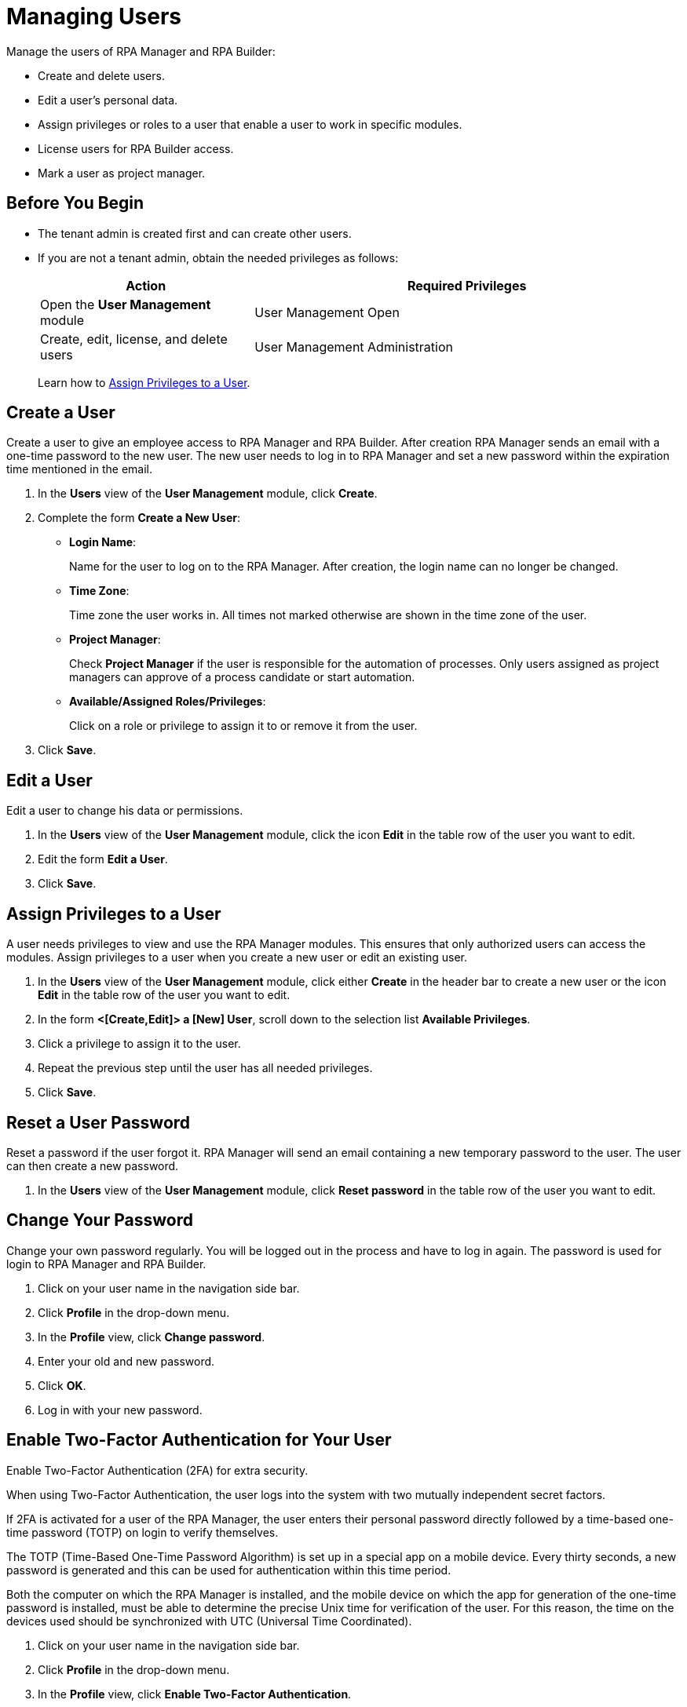 = Managing Users

Manage the users of RPA Manager and RPA Builder:

* Create and delete users.
* Edit a user's personal data.
* Assign privileges or roles to a user that enable a user to work in specific modules.
* License users for RPA Builder access.
* Mark a user as project manager.

== Before You Begin

* The tenant admin is created first and can create other users.
* If you are not a tenant admin, obtain the needed privileges as follows:
+
[cols="1,2"]
|===
|*Action* |*Required Privileges*

|Open the *User Management* module
|User Management Open

|Create, edit, license, and delete users
|User Management Administration

|===
+
Learn how to xref:usermanagement-manage.adoc#assign-privileges-to-a-user[Assign Privileges to a User].

== Create a User

Create a user to give an employee access to RPA Manager and RPA Builder. After creation RPA Manager sends an email with a one-time password to the new user. The new user needs to log in to RPA Manager and set a new password within the expiration time mentioned in the email.

. In the *Users* view of the *User Management* module, click *Create*.
. Complete the form *Create a New User*:
+
* *Login Name*:
+
Name for the user to log on to the RPA Manager. After creation, the login name can no longer be changed.
* *Time Zone*:
+
Time zone the user works in. All times not marked otherwise are shown in the time zone of the user.
* *Project Manager*:
+
Check *Project Manager* if the user is responsible for the automation of processes. Only users assigned as project managers can approve of a process candidate or start automation.
* *Available/Assigned Roles/Privileges*:
+
Click on a role or privilege to assign it to or remove it from the user.
. Click *Save*.

== Edit a User

Edit a user to change his data or permissions.

. In the *Users* view of the *User Management* module, click the icon *Edit* in the table row of the user you want to edit.
. Edit the form *Edit a User*.
. Click *Save*.

[[assign-privileges-to-a-user]]
== Assign Privileges to a User

A user needs privileges to view and use the RPA Manager modules. This ensures that only authorized users can access the modules. Assign privileges to a user when you create a new user or edit an existing user.

. In the *Users* view of the *User Management* module, click either *Create* in the header bar to create a new user or the icon *Edit* in the table row of the user you want to edit.
. In the form *<[Create,Edit]> a [New] User*, scroll down to the selection list *Available Privileges*.
. Click a privilege to assign it to the user.
. Repeat the previous step until the user has all needed privileges.
. Click *Save*.

== Reset a User Password

Reset a password if the user forgot it. RPA Manager will send an email containing a new temporary password to the user. The user can then create a new password.

. In the *Users* view of the *User Management* module, click *Reset password* in the table row of the user you want to edit.

== Change Your Password

Change your own password regularly. You will be logged out in the process and have to log in again. The password is used for login to RPA Manager and RPA Builder.

. Click on your user name in the navigation side bar.
. Click *Profile* in the drop-down menu.
. In the *Profile* view, click *Change password*.
. Enter your old and new password.
. Click *OK*.
. Log in with your new password.

== Enable Two-Factor Authentication for Your User

Enable Two-Factor Authentication (2FA) for extra security.

When using Two-Factor Authentication, the user logs into the system with two mutually independent secret factors.

If 2FA is activated for a user of the RPA Manager, the user enters their personal password directly followed by a time-based one-time password (TOTP) on login to verify themselves.

The TOTP (Time-Based One-Time Password Algorithm) is set up in a special app on a mobile device. Every thirty seconds, a new password is generated and this can be used for authentication within this time period.

Both the computer on which the RPA Manager is installed, and the mobile device on which the app for generation of the one-time password is installed, must be able to determine the precise Unix time for verification of the user. For this reason, the time on the devices used should be synchronized with UTC (Universal Time Coordinated).

. Click on your user name in the navigation side bar.
. Click *Profile* in the drop-down menu.
. In the *Profile* view, click *Enable Two-Factor Authentication*.
. Follow the instructions in the window *Enable Two-Factor Authentication*.
. Click *Enable Two-Factor Authentication*.
. Log in using your password and 2FA.

== Remove a User

Remove obsolete users. A user cannot be deleted if it is the owner or manager of a process. Deleted users cannot be restored. Use the *Deactivate* function to remove a user only temporarily.

. In the *Users* view of the *User Management* module, click the icon *Remove* in the table row of the user you want to edit.
. Confirm the removal.

[[designate-a-user-as-project-manager]]
== Designate a User as Project Manager

Designate users responsible for the automation of processes as project managers to enable them to approve of a process candidate or to start an automation.

. In the *Users* view of the *User Management* module, click the icon *Edit* in the table row of the user you want to designate as project manager.
. In the form *Edit a User*, check *Project Manager*.
. Click *Save*.

[[assign-users-rpa-builder-access]]
== Assign Users RPA Builder Access

Users who will build the process automation need RPA Builder access. Users currently working in RPA Builder might not be able to save their work if their license gets revoked.

. In the *Users* view of the *User Management* module, click *MuleSoft RPA Builder assignment*.
. Enable or disable access by clicking the appropriate cell in the column *MuleSoft RPA Builder access*.
. Click *Save*.

